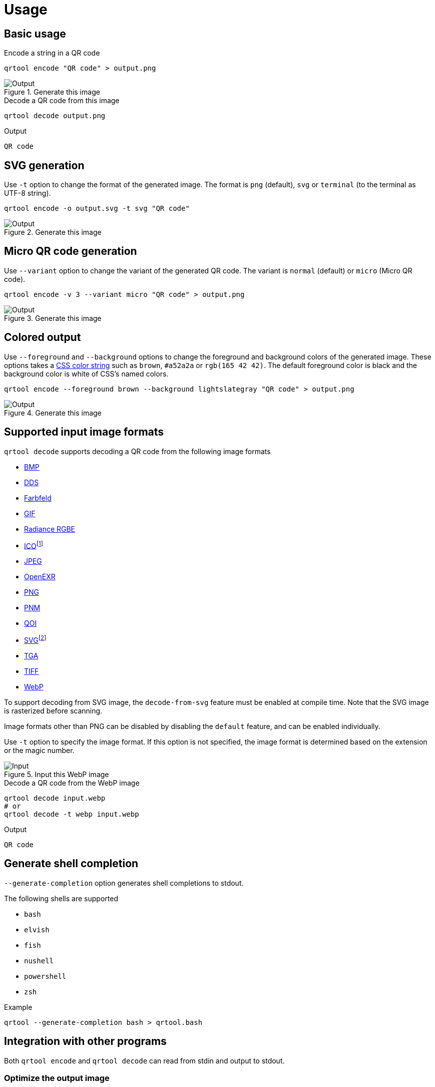 // SPDX-FileCopyrightText: 2023 Shun Sakai
//
// SPDX-License-Identifier: CC-BY-4.0

= Usage
:w3-url: https://www.w3.org
:enwp-url: https://en.wikipedia.org
:enwp-article-url: {enwp-url}/wiki
:github-url: https://github.com
:css-color-4-url: {w3-url}/TR/css-color-4/
:bmp-url: {enwp-article-url}/BMP_file_format
:dds-url: {enwp-article-url}/DirectDraw_Surface
:farbfeld-url: https://tools.suckless.org/farbfeld/
:gif-url: {enwp-article-url}/GIF
:radiance-rgbe-url: {enwp-article-url}/RGBE_image_format
:ico-url: {enwp-article-url}/ICO_(file_format)
:jpeg-url: https://jpeg.org/jpeg/
:openexr-url: https://openexr.com/
:png-url: {enwp-article-url}/PNG
:pnm-url: https://netpbm.sourceforge.net/doc/pnm.html
:qoi-url: https://qoiformat.org/
:svg-url: {w3-url}/Graphics/SVG/
:tga-url: {enwp-article-url}/Truevision_TGA
:tiff-url: {enwp-article-url}/TIFF
:webp-url: https://developers.google.com/speed/webp/
:oxipng-repo-url: {github-url}/shssoichiro/oxipng
:svgcleaner-repo-url: {github-url}/RazrFalcon/svgcleaner
:imagemagick-url: https://imagemagick.org/

== Basic usage

.Encode a string in a QR code
[source,sh]
----
qrtool encode "QR code" > output.png
----

.Generate this image
image::basic.png[Output]

.Decode a QR code from this image
[source,sh]
----
qrtool decode output.png
----

.Output
....
QR code
....

== SVG generation

Use `-t` option to change the format of the generated image. The format is
`png` (default), `svg` or `terminal` (to the terminal as UTF-8 string).

[source,sh]
----
qrtool encode -o output.svg -t svg "QR code"
----

.Generate this image
image::decode.svg[Output]

== Micro QR code generation

Use `--variant` option to change the variant of the generated QR code. The
variant is `normal` (default) or `micro` (Micro QR code).

[source,sh]
----
qrtool encode -v 3 --variant micro "QR code" > output.png
----

.Generate this image
image::micro.png[Output]

== Colored output

Use `--foreground` and `--background` options to change the foreground and
background colors of the generated image. These options takes a
{css-color-4-url}[CSS color string] such as `brown`, `#a52a2a` or
`rgb(165 42 42)`. The default foreground color is black and the background
color is white of CSS's named colors.

[source,sh]
----
qrtool encode --foreground brown --background lightslategray "QR code" > output.png
----

.Generate this image
image::rgb.png[Output]

== Supported input image formats

.`qrtool decode` supports decoding a QR code from the following image formats
* {bmp-url}[BMP]
* {dds-url}[DDS]
* {farbfeld-url}[Farbfeld]
* {gif-url}[GIF]
* {radiance-rgbe-url}[Radiance RGBE]
* {ico-url}[ICO]footnote:[CUR is also supported.]
* {jpeg-url}[JPEG]
* {openexr-url}[OpenEXR]
* {png-url}[PNG]
* {pnm-url}[PNM]
* {qoi-url}[QOI]
* {svg-url}[SVG]footnote:[SVGZ is also supported.]
* {tga-url}[TGA]
* {tiff-url}[TIFF]
* {webp-url}[WebP]

To support decoding from SVG image, the `decode-from-svg` feature must be
enabled at compile time. Note that the SVG image is rasterized before scanning.

Image formats other than PNG can be disabled by disabling the `default`
feature, and can be enabled individually.

Use `-t` option to specify the image format. If this option is not specified,
the image format is determined based on the extension or the magic number.

.Input this WebP image
image::lossless.webp[Input]

.Decode a QR code from the WebP image
[source,sh]
----
qrtool decode input.webp
# or
qrtool decode -t webp input.webp
----

.Output
....
QR code
....

== Generate shell completion

`--generate-completion` option generates shell completions to stdout.

.The following shells are supported
* `bash`
* `elvish`
* `fish`
* `nushell`
* `powershell`
* `zsh`

.Example
[source,sh]
----
qrtool --generate-completion bash > qrtool.bash
----

== Integration with other programs

Both `qrtool encode` and `qrtool decode` can read from stdin and output to
stdout.

=== Optimize the output image

The image output by `qrtool encode` is not optimized. For example, a PNG image
is always output as the 32-bit RGBA format. If you want to reduce the image
size or optimize the image, use an optimizer such as
{oxipng-repo-url}[`oxipng`] or {svgcleaner-repo-url}[`svgcleaner`].

.Optimize the output PNG image
[source,sh]
----
qrtool encode "QR code" | oxipng - > output.png
----

.Optimize the output SVG image
[source,sh]
----
qrtool encode -t svg "QR code" | svgcleaner -c - > output.svg
----

=== Reading and writing unsupported image formats

If you want to save the encoded image in an image format other than PNG or SVG,
or decode an image in an unsupported image format, convert it using a converter
such as {imagemagick-url}[ImageMagick].

.Read `Cargo.toml` from stdin and save the encoded result as a JPEG XL image
[source,sh]
----
cat Cargo.toml | qrtool encode | magick png:- output.jxl
----

.Decode this image and print the result using `bat`
[source,sh]
----
magick output.jxl png:- | qrtool decode | bat -l toml
----
